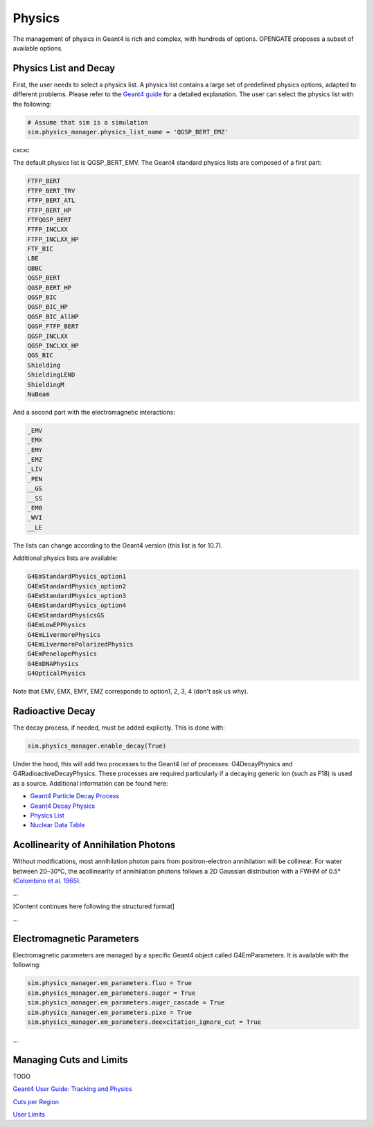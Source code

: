 Physics
=======

The management of physics in Geant4 is rich and complex, with hundreds of options. OPENGATE proposes a subset of available options.

Physics List and Decay
----------------------

First, the user needs to select a physics list. A physics list contains a large set of predefined physics options, adapted to different problems. Please refer to the `Geant4 guide <https://geant4-userdoc.web.cern.ch/UsersGuides/PhysicsListGuide/html/physicslistguide.html>`_ for a detailed explanation. The user can select the physics list with the following:

.. code-block:: python

    # Assume that sim is a simulation
    sim.physics_manager.physics_list_name = 'QGSP_BERT_EMZ'
cxcxc

The default physics list is QGSP_BERT_EMV. The Geant4 standard physics lists are composed of a first part:

.. code-block:: text

    FTFP_BERT
    FTFP_BERT_TRV
    FTFP_BERT_ATL
    FTFP_BERT_HP
    FTFQGSP_BERT
    FTFP_INCLXX
    FTFP_INCLXX_HP
    FTF_BIC
    LBE
    QBBC
    QGSP_BERT
    QGSP_BERT_HP
    QGSP_BIC
    QGSP_BIC_HP
    QGSP_BIC_AllHP
    QGSP_FTFP_BERT
    QGSP_INCLXX
    QGSP_INCLXX_HP
    QGS_BIC
    Shielding
    ShieldingLEND
    ShieldingM
    NuBeam

And a second part with the electromagnetic interactions:

.. code-block:: text

    _EMV
    _EMX
    _EMY
    _EMZ
    _LIV
    _PEN
    __GS
    __SS
    _EM0
    _WVI
    __LE

The lists can change according to the Geant4 version (this list is for 10.7).

Additional physics lists are available:

.. code-block:: text

    G4EmStandardPhysics_option1
    G4EmStandardPhysics_option2
    G4EmStandardPhysics_option3
    G4EmStandardPhysics_option4
    G4EmStandardPhysicsGS
    G4EmLowEPPhysics
    G4EmLivermorePhysics
    G4EmLivermorePolarizedPhysics
    G4EmPenelopePhysics
    G4EmDNAPhysics
    G4OpticalPhysics

Note that EMV, EMX, EMY, EMZ corresponds to option1, 2, 3, 4 (don't ask us why).

Radioactive Decay
-----------------

The decay process, if needed, must be added explicitly. This is done with:

.. code-block:: python

    sim.physics_manager.enable_decay(True)

Under the hood, this will add two processes to the Geant4 list of processes: G4DecayPhysics and G4RadioactiveDecayPhysics. These processes are required particularly if a decaying generic ion (such as F18) is used as a source. Additional information can be found here:

- `Geant4 Particle Decay Process <https://geant4-userdoc.web.cern.ch/UsersGuides/ForApplicationDeveloper/html/TrackingAndPhysics/physicsProcess.html#particle-decay-process>`_
- `Geant4 Decay Physics <https://geant4-userdoc.web.cern.ch/UsersGuides/PhysicsReferenceManual/html/decay/decay.html>`_
- `Physics List <https://geant4-userdoc.web.cern.ch/UsersGuides/PhysicsListGuide/html/physicslistguide.html>`_
- `Nuclear Data Table <http://www.lnhb.fr/nuclear-data/nuclear-data-table/>`_

Acollinearity of Annihilation Photons
-------------------------------------

Without modifications, most annihilation photon pairs from positron-electron annihilation will be collinear. For water between 20–30°C, the acollinearity of annihilation photons follows a 2D Gaussian distribution with a FWHM of 0.5° (`Colombino et al. 1965 <https://link.springer.com/article/10.1007/BF02748591>`_).

...

[Content continues here following the structured format]

...

Electromagnetic Parameters
--------------------------

Electromagnetic parameters are managed by a specific Geant4 object called G4EmParameters. It is available with the following:

.. code-block:: python

    sim.physics_manager.em_parameters.fluo = True
    sim.physics_manager.em_parameters.auger = True
    sim.physics_manager.em_parameters.auger_cascade = True
    sim.physics_manager.em_parameters.pixe = True
    sim.physics_manager.em_parameters.deexcitation_ignore_cut = True

...


Managing Cuts and Limits
------------------------

TODO

`Geant4 User Guide: Tracking and Physics <https://geant4-userdoc.web.cern.ch/UsersGuides/ForApplicationDeveloper/html/TrackingAndPhysics/thresholdVScut.html>`_

`Cuts per Region <https://geant4-userdoc.web.cern.ch/UsersGuides/ForApplicationDeveloper/html/TrackingAndPhysics/cutsPerRegion.html>`_

`User Limits <https://geant4-userdoc.web.cern.ch/UsersGuides/ForApplicationDeveloper/html/TrackingAndPhysics/userLimits.html>`_
